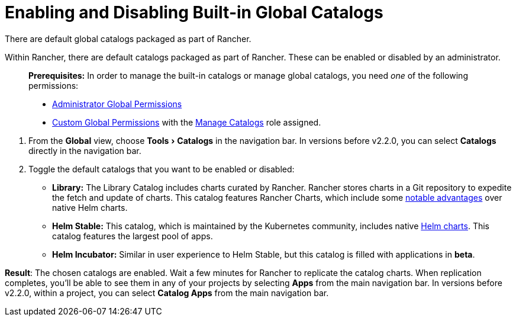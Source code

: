 = Enabling and Disabling Built-in Global Catalogs
:experimental:

There are default global catalogs packaged as part of Rancher.

Within Rancher, there are default catalogs packaged as part of Rancher. These can be enabled or disabled by an administrator.

____
*Prerequisites:* In order to manage the built-in catalogs or manage global catalogs, you need _one_ of the following permissions:

* xref:../../advanced-user-guides/authentication-permissions-and-global-configuration/manage-role-based-access-control-rbac/global-permissions.adoc[Administrator Global Permissions]
* link:../../advanced-user-guides/authentication-permissions-and-global-configuration/manage-role-based-access-control-rbac/global-permissions.adoc#custom-global-permissions[Custom Global Permissions] with the link:../../advanced-user-guides/authentication-permissions-and-global-configuration/manage-role-based-access-control-rbac/global-permissions.adoc#custom-global-permissions-reference[Manage Catalogs] role assigned.
____

. From the *Global* view, choose menu:Tools[Catalogs] in the navigation bar. In versions before v2.2.0, you can select *Catalogs* directly in the navigation bar.
. Toggle the default catalogs that you want to be enabled or disabled:
 ** *Library:*	The Library Catalog includes charts curated by Rancher. Rancher stores charts in a Git repository to expedite the fetch and update of charts. This catalog features Rancher Charts, which include some link:./creating-apps.adoc#rancher-charts[notable advantages] over native Helm charts.
 ** *Helm Stable:* This catalog, which is maintained by the Kubernetes community, includes native https://helm.sh/docs/chart_template_guide/[Helm charts]. This catalog features the largest pool of apps.
 ** *Helm Incubator:* Similar in user experience to Helm Stable, but this catalog is filled with applications in *beta*.

*Result*: The chosen catalogs are enabled. Wait a few minutes for Rancher to replicate the catalog charts. When replication completes, you'll be able to see them in any of your projects by selecting *Apps* from the main navigation bar. In versions before v2.2.0, within a project, you can select *Catalog Apps* from the main navigation bar.
